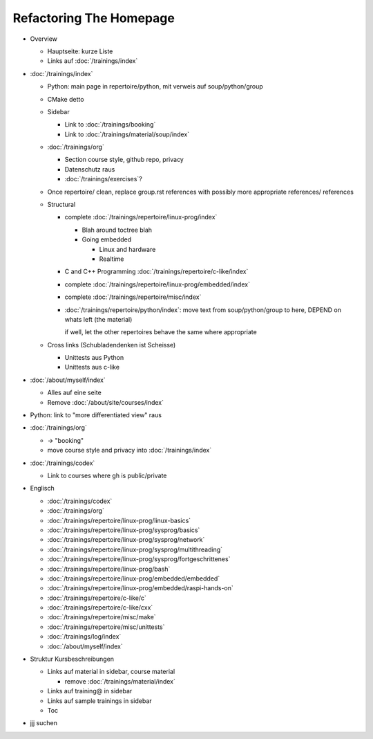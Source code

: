 Refactoring The Homepage
========================

* Overview

  * Hauptseite: kurze Liste
  * Links auf :doc:`/trainings/index`

* :doc:`/trainings/index`

  * Python: main page in repertoire/python, mit verweis auf
    soup/python/group
  * CMake detto
  * Sidebar

    * Link to :doc:`/trainings/booking`
    * Link to :doc:`/trainings/material/soup/index`

  * :doc:`/trainings/org`

    * Section course style, github repo, privacy 
    * Datenschutz raus
    * :doc:`/trainings/exercises`?

  * Once repertoire/ clean, replace group.rst references with possibly
    more appropriate references/ references

  * Structural

    * complete :doc:`/trainings/repertoire/linux-prog/index`

      * Blah around toctree blah
      * Going embedded
    
        * Linux and hardware
        * Realtime

    * C and C++ Programming :doc:`/trainings/repertoire/c-like/index`

    * complete :doc:`/trainings/repertoire/linux-prog/embedded/index`
    * complete :doc:`/trainings/repertoire/misc/index`

    * :doc:`/trainings/repertoire/python/index`: move text from
      soup/python/group to here, DEPEND on whats left (the material)

      if well, let the other repertoires behave the same where
      appropriate

  * Cross links (Schubladendenken ist Scheisse)

    * Unittests aus Python
    * Unittests aus c-like

* :doc:`/about/myself/index`

  * Alles auf eine seite
  * Remove :doc:`/about/site/courses/index`

* Python: link to "more differentiated view" raus
* :doc:`/trainings/org`

  * -> "booking"
  * move course style and privacy into :doc:`/trainings/index`

* :doc:`/trainings/codex`

  * Link to courses where gh is public/private

* Englisch

  * :doc:`/trainings/codex`
  * :doc:`/trainings/org`
  * :doc:`/trainings/repertoire/linux-prog/linux-basics`
  * :doc:`/trainings/repertoire/linux-prog/sysprog/basics`
  * :doc:`/trainings/repertoire/linux-prog/sysprog/network`
  * :doc:`/trainings/repertoire/linux-prog/sysprog/multithreading`
  * :doc:`/trainings/repertoire/linux-prog/sysprog/fortgeschrittenes`
  * :doc:`/trainings/repertoire/linux-prog/bash`
  * :doc:`/trainings/repertoire/linux-prog/embedded/embedded`
  * :doc:`/trainings/repertoire/linux-prog/embedded/raspi-hands-on`
  * :doc:`/trainings/repertoire/c-like/c`
  * :doc:`/trainings/repertoire/c-like/cxx`
  * :doc:`/trainings/repertoire/misc/make`
  * :doc:`/trainings/repertoire/misc/unittests`
  * :doc:`/trainings/log/index`
  * :doc:`/about/myself/index`

* Struktur Kursbeschreibungen

  * Links auf material in sidebar, course material

    * remove :doc:`/trainings/material/index`

  * Links auf training@ in sidebar
  * Links auf sample trainings in sidebar
  * Toc

* jjj suchen
